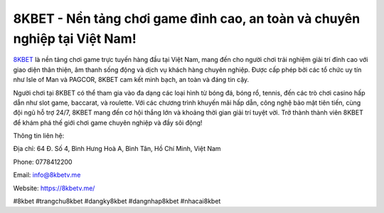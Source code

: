 8KBET - Nền tảng chơi game đỉnh cao, an toàn và chuyên nghiệp tại Việt Nam!
===================================

`8KBET <https://8kbetv.me/>`_ là nền tảng chơi game trực tuyến hàng đầu tại Việt Nam, mang đến cho người chơi trải nghiệm giải trí đỉnh cao với giao diện thân thiện, âm thanh sống động và dịch vụ khách hàng chuyên nghiệp. Được cấp phép bởi các tổ chức uy tín như Isle of Man và PAGCOR, 8KBET cam kết minh bạch, an toàn và đáng tin cậy. 

Người chơi tại 8KBET có thể tham gia vào đa dạng các loại hình từ bóng đá, bóng rổ, tennis, đến các trò chơi casino hấp dẫn như slot game, baccarat, và roulette. Với các chương trình khuyến mãi hấp dẫn, công nghệ bảo mật tiên tiến, cùng đội ngũ hỗ trợ 24/7, 8KBET mang đến cơ hội thắng lớn và khoảng thời gian giải trí tuyệt vời. Trở thành thành viên 8KBET để khám phá thế giới chơi game chuyên nghiệp và đầy sôi động!

Thông tin liên hệ: 

Địa chỉ: 64 Đ. Số 4, Bình Hưng Hoà A, Bình Tân, Hồ Chí Minh, Việt Nam

Phone: 0778412200

Email: info@8kbetv.me

Website: https://8kbetv.me/ 

#8kbet #trangchu8kbet #dangky8kbet #dangnhap8kbet #nhacai8kbet
